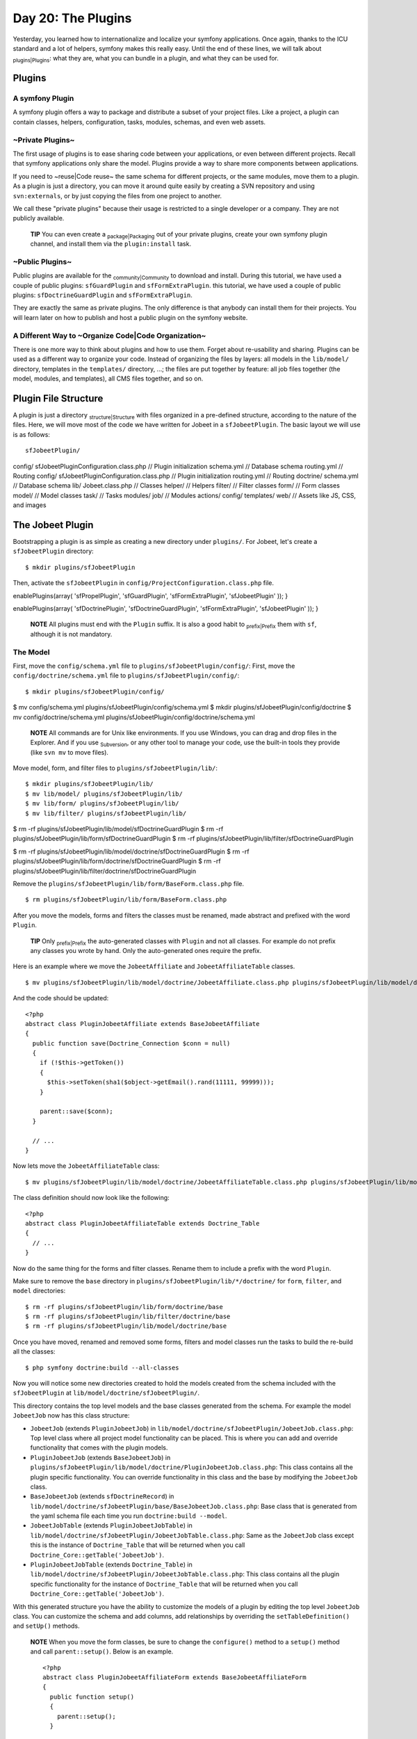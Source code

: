 Day 20: The Plugins
===================

Yesterday, you learned how to internationalize and localize your
symfony applications. Once again, thanks to the ICU standard and a
lot of helpers, symfony makes this really easy. Until the end of
these lines, we will talk about \ :sub:`plugins\|Plugins`\ : what
they are, what you can bundle in a plugin, and what they can be
used for.

Plugins
-------

A symfony Plugin
~~~~~~~~~~~~~~~~

A symfony plugin offers a way to package and distribute a subset of
your project files. Like a project, a plugin can contain classes,
helpers, configuration, tasks, modules, schemas, and even web
assets.

~Private Plugins~
~~~~~~~~~~~~~~~~~

The first usage of plugins is to ease sharing code between your
applications, or even between different projects. Recall that
symfony applications only share the model. Plugins provide a way to
share more components between applications.

If you need to ~reuse\|Code reuse~ the same schema for different
projects, or the same modules, move them to a plugin. As a plugin
is just a directory, you can move it around quite easily by
creating a SVN repository and using ``svn:externals``, or by just
copying the files from one project to another.

We call these "private plugins" because their usage is restricted
to a single developer or a company. They are not publicly
available.

    **TIP** You can even create a \ :sub:`package\|Packaging`\  out of
    your private plugins, create your own symfony plugin channel, and
    install them via the ``plugin:install`` task.


~Public Plugins~
~~~~~~~~~~~~~~~~

Public plugins are available for the
\ :sub:`community\|Community`\  to download and install. During
this tutorial, we have used a couple of public plugins:
``sfGuardPlugin`` and ``sfFormExtraPlugin``. this tutorial, we have
used a couple of public plugins: ``sfDoctrineGuardPlugin`` and
``sfFormExtraPlugin``.

They are exactly the same as private plugins. The only difference
is that anybody can install them for their projects. You will learn
later on how to publish and host a public plugin on the symfony
website.

A Different Way to ~Organize Code\|Code Organization~
~~~~~~~~~~~~~~~~~~~~~~~~~~~~~~~~~~~~~~~~~~~~~~~~~~~~~

There is one more way to think about plugins and how to use them.
Forget about re-usability and sharing. Plugins can be used as a
different way to organize your code. Instead of organizing the
files by layers: all models in the ``lib/model/`` directory,
templates in the ``templates/`` directory, ...; the files are put
together by feature: all job files together (the model, modules,
and templates), all CMS files together, and so on.

Plugin File Structure
---------------------

A plugin is just a directory \ :sub:`structure\|Structure`\  with
files organized in a pre-defined structure, according to the nature
of the files. Here, we will move most of the code we have written
for Jobeet in a ``sfJobeetPlugin``. The basic layout we will use is
as follows:

::

    sfJobeetPlugin/

config/ sfJobeetPluginConfiguration.class.php // Plugin
initialization schema.yml // Database schema routing.yml // Routing
config/ sfJobeetPluginConfiguration.class.php // Plugin
initialization routing.yml // Routing doctrine/ schema.yml //
Database schema lib/ Jobeet.class.php // Classes helper/ // Helpers
filter/ // Filter classes form/ // Form classes model/ // Model
classes task/ // Tasks modules/ job/ // Modules actions/ config/
templates/ web/ // Assets like JS, CSS, and images

The Jobeet Plugin
-----------------

Bootstrapping a plugin is as simple as creating a new directory
under ``plugins/``. For Jobeet, let's create a ``sfJobeetPlugin``
directory:

::

    $ mkdir plugins/sfJobeetPlugin

Then, activate the ``sfJobeetPlugin`` in
``config/ProjectConfiguration.class.php`` file.


.. raw:: html

   <?php
       public function setup()
       {
         $this->
   
enablePlugins(array( 'sfPropelPlugin', 'sfGuardPlugin',
'sfFormExtraPlugin', 'sfJobeetPlugin' )); }

.. raw:: html

   <?php
       public function setup()
       {
         $this->
   
enablePlugins(array( 'sfDoctrinePlugin', 'sfDoctrineGuardPlugin',
'sfFormExtraPlugin', 'sfJobeetPlugin' )); }

    **NOTE** All plugins must end with the ``Plugin`` suffix. It is
    also a good habit to \ :sub:`prefix\|Prefix`\  them with ``sf``,
    although it is not mandatory.


The Model
~~~~~~~~~

First, move the ``config/schema.yml`` file to
``plugins/sfJobeetPlugin/config/``: First, move the
``config/doctrine/schema.yml`` file to
``plugins/sfJobeetPlugin/config/``:

::

    $ mkdir plugins/sfJobeetPlugin/config/

$ mv config/schema.yml plugins/sfJobeetPlugin/config/schema.yml $
mkdir plugins/sfJobeetPlugin/config/doctrine $ mv
config/doctrine/schema.yml
plugins/sfJobeetPlugin/config/doctrine/schema.yml

    **NOTE** All commands are for Unix like environments. If you use
    Windows, you can drag and drop files in the Explorer. And if you
    use \ :sub:`Subversion`\ , or any other tool to manage your code,
    use the built-in tools they provide (like ``svn mv`` to move
    files).


Move model, form, and filter files to
``plugins/sfJobeetPlugin/lib/``:

::

    $ mkdir plugins/sfJobeetPlugin/lib/
    $ mv lib/model/ plugins/sfJobeetPlugin/lib/
    $ mv lib/form/ plugins/sfJobeetPlugin/lib/
    $ mv lib/filter/ plugins/sfJobeetPlugin/lib/

$ rm -rf plugins/sfJobeetPlugin/lib/model/sfDoctrineGuardPlugin $
rm -rf plugins/sfJobeetPlugin/lib/form/sfDoctrineGuardPlugin $ rm
-rf plugins/sfJobeetPlugin/lib/filter/sfDoctrineGuardPlugin

$ rm -rf
plugins/sfJobeetPlugin/lib/model/doctrine/sfDoctrineGuardPlugin $
rm -rf
plugins/sfJobeetPlugin/lib/form/doctrine/sfDoctrineGuardPlugin $ rm
-rf
plugins/sfJobeetPlugin/lib/filter/doctrine/sfDoctrineGuardPlugin

Remove the ``plugins/sfJobeetPlugin/lib/form/BaseForm.class.php``
file.

::

    $ rm plugins/sfJobeetPlugin/lib/form/BaseForm.class.php

After you move the models, forms and filters the classes must be
renamed, made abstract and prefixed with the word ``Plugin``.

    **TIP** Only \ :sub:`prefix\|Prefix`\  the auto-generated classes
    with ``Plugin`` and not all classes. For example do not prefix any
    classes you wrote by hand. Only the auto-generated ones require the
    prefix.


Here is an example where we move the ``JobeetAffiliate`` and
``JobeetAffiliateTable`` classes.

::

    $ mv plugins/sfJobeetPlugin/lib/model/doctrine/JobeetAffiliate.class.php plugins/sfJobeetPlugin/lib/model/doctrine/PluginJobeetAffiliate.class.php

And the code should be updated:

::

    <?php
    abstract class PluginJobeetAffiliate extends BaseJobeetAffiliate
    {
      public function save(Doctrine_Connection $conn = null)
      {
        if (!$this->getToken())
        {
          $this->setToken(sha1($object->getEmail().rand(11111, 99999)));
        }
    
        parent::save($conn);
      }
    
      // ...
    }

Now lets move the ``JobeetAffiliateTable`` class:

::

    $ mv plugins/sfJobeetPlugin/lib/model/doctrine/JobeetAffiliateTable.class.php plugins/sfJobeetPlugin/lib/model/doctrine/PluginJobeetAffiliateTable.class.php

The class definition should now look like the following:

::

    <?php
    abstract class PluginJobeetAffiliateTable extends Doctrine_Table
    {
      // ...
    }

Now do the same thing for the forms and filter classes. Rename them
to include a prefix with the word ``Plugin``.

Make sure to remove the ``base`` directory in
``plugins/sfJobeetPlugin/lib/*/doctrine/`` for ``form``,
``filter``, and ``model`` directories:

::

    $ rm -rf plugins/sfJobeetPlugin/lib/form/doctrine/base
    $ rm -rf plugins/sfJobeetPlugin/lib/filter/doctrine/base
    $ rm -rf plugins/sfJobeetPlugin/lib/model/doctrine/base

Once you have moved, renamed and removed some forms, filters and
model classes run the tasks to build the re-build all the classes:

::

    $ php symfony doctrine:build --all-classes

Now you will notice some new directories created to hold the models
created from the schema included with the ``sfJobeetPlugin`` at
``lib/model/doctrine/sfJobeetPlugin/``.

This directory contains the top level models and the base classes
generated from the schema. For example the model ``JobeetJob`` now
has this class structure:


-  ``JobeetJob`` (extends ``PluginJobeetJob``) in
   ``lib/model/doctrine/sfJobeetPlugin/JobeetJob.class.php``: Top
   level class where all project model functionality can be placed.
   This is where you can add and override functionality that comes
   with the plugin models.

-  ``PluginJobeetJob`` (extends ``BaseJobeetJob``) in
   ``plugins/sfJobeetPlugin/lib/model/doctrine/PluginJobeetJob.class.php``:
   This class contains all the plugin specific functionality. You can
   override functionality in this class and the base by modifying the
   ``JobeetJob`` class.

-  ``BaseJobeetJob`` (extends ``sfDoctrineRecord``) in
   ``lib/model/doctrine/sfJobeetPlugin/base/BaseJobeetJob.class.php``:
   Base class that is generated from the yaml schema file each time
   you run ``doctrine:build --model``.

-  ``JobeetJobTable`` (extends ``PluginJobeetJobTable``) in
   ``lib/model/doctrine/sfJobeetPlugin/JobeetJobTable.class.php``:
   Same as the ``JobeetJob`` class except this is the instance of
   ``Doctrine_Table`` that will be returned when you call
   ``Doctrine_Core::getTable('JobeetJob')``.

-  ``PluginJobeetJobTable`` (extends ``Doctrine_Table``) in
   ``lib/model/doctrine/sfJobeetPlugin/JobeetJobTable.class.php``:
   This class contains all the plugin specific functionality for the
   instance of ``Doctrine_Table`` that will be returned when you call
   ``Doctrine_Core::getTable('JobeetJob')``.


With this generated structure you have the ability to customize the
models of a plugin by editing the top level ``JobeetJob`` class.
You can customize the schema and add columns, add relationships by
overriding the ``setTableDefinition()`` and ``setUp()`` methods.

    **NOTE** When you move the form classes, be sure to change the
    ``configure()`` method to a ``setup()`` method and call
    ``parent::setup()``. Below is an example.

    ::

        <?php
        abstract class PluginJobeetAffiliateForm extends BaseJobeetAffiliateForm
        {
          public function setup()
          {
            parent::setup();
          }
          
          // ...
        }


If you were to run the ``propel:build --model`` task now, symfony
would still generate the files under ``lib/model/``, which is not
what we want. The Propel output directory can be configured by
adding a ``package`` option. Open the ``schema.yml`` and add the
following configuration:

::

    [yml]
    # plugins/sfJobeetPlugin/config/schema.yml
    propel:
      _attributes:      { package: plugins.sfJobeetPlugin.lib.model }

Now symfony will generate its files under the
``plugins/sfJobeetPlugin/lib/model/`` directory. The form and
filter builders also take this configuration into account when they
generate files.

The ``propel:build --sql`` task generates a SQL file to create
tables. As the file is named after the package, remove the current
one:

::

    $ rm data/sql/lib.model.schema.sql

Now, if you run ``propel:build --all --and-load``, symfony will
generate files under the plugin ``lib/model/`` directory as
expected:

::

    $ php symfony propel:build --all --and-load --no-confirmation

After running the task, check that no ``lib/model/`` directory has
been created. The task has created ``lib/form/`` and
``lib/filter/`` directories, however. They both include base
classes for all Propel forms in your project.

As these files are global for a project, remove them from the
plugin:

::

    $ rm plugins/sfJobeetPlugin/lib/form/BaseFormPropel.class.php
    $ rm plugins/sfJobeetPlugin/lib/filter/BaseFormFilterPropel.class.php

We need to make sure our plugin doesn't have the base classes for
all Doctrine forms. These files are global for a project and will
be re-generated with the ``doctrine:build --forms`` and
``doctrine:build --filters``.

Remove the files from the plugin:

::

    $ rm plugins/sfJobeetPlugin/lib/form/doctrine/BaseFormDoctrine.class.php
    $ rm plugins/sfJobeetPlugin/lib/filter/doctrine/BaseFormFilterDoctrine.class.php

You can also move the ``Jobeet.class.php`` file to the plugin:

::

    $ mv lib/Jobeet.class.php plugins/sfJobeetPlugin/lib/

As we have moved files around, clear the cache:

::

    $ php symfony cc

    **TIP** If you use a PHP accelerator like APC and things get weird
    at this point, restart Apache.


Now that all the model files have been moved to the plugin, run the
tests to check that everything still works fine:

::

    $ php symfony test:all

The Controllers and the Views
~~~~~~~~~~~~~~~~~~~~~~~~~~~~~

The next logical step is to move the modules to the plugin. To
avoid module name collisions, it is always a good habit to
\ :sub:`prefix\|Prefix`\  plugin module names with the plugin
name:

::

    $ mkdir plugins/sfJobeetPlugin/modules/
    $ mv apps/frontend/modules/affiliate plugins/sfJobeetPlugin/modules/sfJobeetAffiliate
    $ mv apps/frontend/modules/api plugins/sfJobeetPlugin/modules/sfJobeetApi
    $ mv apps/frontend/modules/category plugins/sfJobeetPlugin/modules/sfJobeetCategory
    $ mv apps/frontend/modules/job plugins/sfJobeetPlugin/modules/sfJobeetJob
    $ mv apps/frontend/modules/language plugins/sfJobeetPlugin/modules/sfJobeetLanguage

For each module, you also need to change the class name in all
``actions.class.php`` and ``components.class.php`` files (for
instance, the ``affiliateActions`` class needs to be renamed to
``sfJobeetAffiliateActions``).

The ``include_partial()`` and ``include_component()`` calls must
also be changed in the following templates:


-  ``sfJobeetAffiliate/templates/_form.php`` (change ``affiliate``
   to ``sfJobeetAffiliate``)
-  ``sfJobeetCategory/templates/showSuccess.atom.php``
-  ``sfJobeetCategory/templates/showSuccess.php``
-  ``sfJobeetJob/templates/indexSuccess.atom.php``
-  ``sfJobeetJob/templates/indexSuccess.php``
-  ``sfJobeetJob/templates/searchSuccess.php``
-  ``sfJobeetJob/templates/showSuccess.php``
-  ``apps/frontend/templates/layout.php``

Update the ``search`` and ``delete`` actions:

::

    <?php
    // plugins/sfJobeetPlugin/modules/sfJobeetJob/actions/actions.class.php
    class sfJobeetJobActions extends sfActions
    {
      public function executeSearch(sfWebRequest $request)
      {
        $this->forwardUnless($query = $request->getParameter('query'), 'sfJobeetJob', 'index');

:math:`$this->jobs = JobeetJobPeer::getForLuceneQuery($`query);
:math:`$this->jobs = Doctrine_Core::getTable('JobeetJob') ➥ ->getForLuceneQuery($`query);

::

        if ($request->isXmlHttpRequest())
        {
          if ('*' == $query || !$this->jobs)
          {
            return $this->renderText('No results.');
          }
    
          return $this->renderPartial('sfJobeetJob/list',
             ➥ array('jobs' => $this->jobs));
        }
      }
    
      public function executeDelete(sfWebRequest $request)
      {
        $request->checkCSRFProtection();
    
        $jobeet_job = $this->getRoute()->getObject();
        $jobeet_job->delete();
    
        $this->redirect('sfJobeetJob/index');
      }
    
      // ...
    }

Now, modify the ``routing.yml`` file to take these changes into
account:

::

    [yml]
    # apps/frontend/config/routing.yml
    affiliate:
      class:   sfPropelRouteCollection
      options:
        model:          JobeetAffiliate
        actions:        [new, create]
        object_actions: { wait: GET }
        prefix_path:    /:sf_culture/affiliate
        module:         sfJobeetAffiliate
      requirements:
        sf_culture: (?:fr|en)
    
    api_jobs:
      url:     /api/:token/jobs.:sf_format
      class:   sfPropelRoute
      param:   { module: sfJobeetApi, action: list }
      options: { model: JobeetJob, type: list, method: getForToken }
      requirements:
        sf_format: (?:xml|json|yaml)
    
    category:
      url:     /:sf_culture/category/:slug.:sf_format
      class:   sfPropelRoute
      param:   { module: sfJobeetCategory, action: show, sf_format: html }
      options: { model: JobeetCategory, type: object, method: doSelectForSlug }
      requirements:
        sf_format: (?:html|atom)
        sf_culture: (?:fr|en)
    
    job_search:
      url:   /:sf_culture/search
      param: { module: sfJobeetJob, action: search }
      requirements:
        sf_culture: (?:fr|en)
    
    job:
      class:   sfPropelRouteCollection
      options:
        model:          JobeetJob
        column:         token
        object_actions: { publish: PUT, extend: PUT }
        prefix_path:    /:sf_culture/job
        module:         sfJobeetJob
      requirements:
        token: \w+
        sf_culture: (?:fr|en)
    
    job_show_user:
      url:     /:sf_culture/job/:company_slug/:location_slug/:id/:position_slug
      class:   sfPropelRoute

options: model: JobeetJob type: object method\_for\_criteria:
doSelectActive options: model: JobeetJob type: object
method\_for\_query: retrieveActiveJob param: { module: sfJobeetJob,
action: show } requirements: id: + sf\_method: GET sf\_culture:
(?:fr\|en)

::

    change_language:
      url:   /change_language
      param: { module: sfJobeetLanguage, action: changeLanguage }
    
    localized_homepage:
      url:   /:sf_culture/
      param: { module: sfJobeetJob, action: index }
      requirements:
        sf_culture: (?:fr|en)
    
    homepage:
      url:   /
      param: { module: sfJobeetJob, action: index }

If you try to browse the Jobeet website now, you will have
exceptions telling you that the modules are not enabled. As plugins
are shared amongst all applications in a project, you need to
specifically enable the module you need for a given application in
its ``settings.yml`` configuration file:

::

    [yml]
    # apps/frontend/config/settings.yml
    all:
      .settings:
        enabled_modules:
          - default
          - sfJobeetAffiliate
          - sfJobeetApi
          - sfJobeetCategory
          - sfJobeetJob
          - sfJobeetLanguage

The last step of the migration is to fix the functional tests where
we test for the module name.

The Tasks
~~~~~~~~~

Tasks can be moved to the plugin quite easily:

::

    $ mv lib/task plugins/sfJobeetPlugin/lib/

The i18n Files
~~~~~~~~~~~~~~

A plugin can also contain XLIFF files:

::

    $ mv apps/frontend/i18n plugins/sfJobeetPlugin/

The Routing
~~~~~~~~~~~

A plugin can also contain routing rules:

::

    $ mv apps/frontend/config/routing.yml plugins/sfJobeetPlugin/config/

The Assets
~~~~~~~~~~

Even if it is a bit counter-intuitive, a plugin can also contain
web assets like images, stylesheets, and JavaScripts. As we don't
want to distribute the Jobeet plugin, it does not really make
sense, but it is possible by creating a
``plugins/sfJobeetPlugin/web/`` directory.

A plugin's assets must be accessible in the project's ``web/``
directory to be viewable from a browser. The
``plugin:publish-assets`` addresses this by creating symlinks under
Unix system and by copying the files on the Windows platform:

::

    $ php symfony plugin:publish-assets

The User
~~~~~~~~

Moving the ``myUser`` class methods that deal with job history is a
bit more involved. We could create a ``JobeetUser`` class and make
``myUser`` inherit from it. But there is a better way, especially
if several plugins want to add new methods to the class.

Core symfony objects notify events during their life-cycle that you
can listen to. In our case, we need to listen to the
``user.method_not_found`` event, which occurs when an undefined
method is called on the ``sfUser`` object.

When symfony is initialized, all plugins are also initialized if
they have a plugin configuration class:

::

    <?php
    // plugins/sfJobeetPlugin/config/sfJobeetPluginConfiguration.class.php
    class sfJobeetPluginConfiguration extends sfPluginConfiguration
    {
      public function initialize()
      {
        $this->dispatcher->connect('user.method_not_found', array('JobeetUser', 'methodNotFound'));
      }
    }

Event notifications are managed by
```sfEventDispatcher`` <http://www.symfony-project.org/api/1_4/sfEventDispatcher>`_,
the event dispatcher object. Registering a listener is as simple as
calling the ``connect()`` method. The ``connect()`` method connects
an event name to a PHP callable.

    **NOTE** A
    `PHP callable <http://www.php.net/manual/en/function.is-callable.php>`_
    is a PHP variable that can be used by the ``call_user_func()``
    function and returns ``true`` when passed to the ``is_callable()``
    function. A string represents a function, and an array can
    represent an object method or a class method.


With the above code in place, ``myUser`` object will call the
static ``methodNotFound()`` method of the ``JobeetUser`` class
whenever it is unable to find a method. It is then up to the
``methodNotFound()`` method to process the missing method or not.

Remove all methods from the ``myUser`` class and create the
``JobeetUser`` class:

::

    <?php
    // apps/frontend/lib/myUser.class.php
    class myUser extends sfBasicSecurityUser
    {
    }
    
    // plugins/sfJobeetPlugin/lib/JobeetUser.class.php
    class JobeetUser
    {
      static public function methodNotFound(sfEvent $event)
      {
        if (method_exists('JobeetUser', $event['method']))
        {
          $event->setReturnValue(call_user_func_array(
            array('JobeetUser', $event['method']),
            array_merge(array($event->getSubject()), $event['arguments'])
          ));
    
          return true;
        }
      }
    
      static public function isFirstRequest(sfUser $user, $boolean = null)
      {
        if (is_null($boolean))
        {
          return $user->getAttribute('first_request', true);
        }
        else
        {
          $user->setAttribute('first_request', $boolean);
        }
      }
    
      static public function addJobToHistory(sfUser $user, JobeetJob $job)
      {
        $ids = $user->getAttribute('job_history', array());
    
        if (!in_array($job->getId(), $ids))
        {
          array_unshift($ids, $job->getId());
          $user->setAttribute('job_history', array_slice($ids, 0, 3));
        }
      }
    
      static public function getJobHistory(sfUser $user)
      {

return
JobeetJobPeer::retrieveByPks($user->getAttribute('job\_history',
array())); $ids = $user->getAttribute('job\_history', array());

::

        if (!empty($ids))
        {
          return Doctrine_Core::getTable('JobeetJob')
            ->createQuery('a')
            ->whereIn('a.id', $ids)
            ->execute();
        }
    
        return array();

}

::

      static public function resetJobHistory(sfUser $user)
      {
        $user->getAttributeHolder()->remove('job_history');
      }
    }

When the dispatcher calls the ``methodNotFound()`` method, it
passes a
```sfEvent`` <http://www.symfony-project.org/api/1_4/sfEvent>`_
object.

If the method exists in the ``JobeetUser`` class, it is called and
its returned value is subsequently returned to the notifier. If
not, symfony will try the next registered listener or throw an
Exception.

The ``getSubject()`` method returns the notifier of the event,
which in this case is the current ``myUser`` object.

The Default Structure vs. the Plugin Architecture
~~~~~~~~~~~~~~~~~~~~~~~~~~~~~~~~~~~~~~~~~~~~~~~~~

Using the plugin architecture allows you to organize your code in a
different way:

.. figure:: http://www.symfony-project.org/images/jobeet/1_4/20/plugin_architecture.png
   :align: center
   :alt: Plugin Architecture
   
   Plugin Architecture

Using Plugins
-------------

When you start implementing a new feature, or if you try to solve a
classic web problem, odds are that someone has already solved the
same problem and perhaps packaged the solution as a symfony plugin.
To you look for a public symfony plugin, go to the
`plugin section <http://www.symfony-project.org/plugins/>`_ of the
symfony website.

As a plugin is self-contained in a directory, there are several way
to install it:


-  Using the ``plugin:install`` task (it only works if the plugin
   developer has created a plugin package and uploaded it on the
   symfony website)
-  Downloading the package and manually un-archive it under the
   ``plugins/`` directory (it also need that the developer has
   uploaded a package)
-  Creating a ``svn:externals`` in ``plugins/`` for the plugin (it
   only works if the plugin developer host its plugin on Subversion)

The last two ways are easy but lack some flexibility. The first way
allows you to install the latest version according to the project
symfony version, easily upgrade to the latest stable release, and
to easily manage dependencies between plugins.

Contributing a Plugin
---------------------

Packaging a Plugin
~~~~~~~~~~~~~~~~~~

To create a plugin package, you need to add some mandatory files to
the plugin directory structure. First, create a ``README`` file at
the root of the plugin directory and explain how to install the
plugin, what it provides, and what not. The ``README`` file must be
formatted with the
`Markdown format <http://daringfireball.net/projects/markdown/syntax>`_.
This file will be used on the symfony website as the main piece of
documentation. You can test the conversion of your README file to
HTML by using the
`symfony plugin dingus <http://www.symfony-project.org/plugins/markdown_dingus>`_.

    **SIDEBAR** Plugin Development Tasks

    If you find yourself frequently creating private and/or public
    plugins, consider taking advantage of some of the tasks in the
    `sfTaskExtraPlugin <http://www.symfony-project.com/plugins/sfTaskExtraPlugin>`_.
    This plugin, maintained by the core team, includes a number of
    tasks that help you streamline the plugin lifecycle:

    
    -  ``generate:plugin``
    -  ``plugin:package``


You also need to create a ``LICENSE`` file. Choosing a license is
not an easy task, but the symfony plugin section only lists plugins
that are released under a license similar to the symfony one (MIT,
BSD, LGPL, and PHP). The content of the ``LICENSE`` file will be
displayed under the license tab of your plugin's public page.

The last step is to create a ``package.xml`` file at the root of
the plugin directory. This ``package.xml`` file follows the
`PEAR package syntax <http://pear.php.net/manual/en/guide-developers.php>`_.

    **NOTE** The best way to learn the ``package.xml`` syntax is
    certainly to copy the one used by an
    `existing plugin <http://svn.symfony-project.com/plugins/sfGuardPlugin/branches/1.2/package.xml>`_.


The ``package.xml`` file is composed of several parts as you can
see in this template example:

::

    [xml]
    <!-- plugins/sfJobeetPlugin/package.xml -->
    <?xml version="1.0" encoding="UTF-8"?>
    <package packagerversion="1.4.1" version="2.0"
       xmlns="http://pear.php.net/dtd/package-2.0"
       xmlns:tasks="http://pear.php.net/dtd/tasks-1.0"
       xmlns:xsi="http://www.w3.org/2001/XMLSchema-instance"
       xsi:schemaLocation="http://pear.php.net/dtd/tasks-1.0
       http://pear.php.net/dtd/tasks-1.0.xsd http://pear.php.net/dtd/package-2.0
       http://pear.php.net/dtd/package-2.0.xsd">
      <name>sfJobeetPlugin</name>
      <channel>plugins.symfony-project.org</channel>
      <summary>A job board plugin.</summary>
      <description>A job board plugin.</description>
      <lead>
        <name>Fabien POTENCIER</name>
        <user>fabpot</user>
        <email>fabien.potencier@symfony-project.com</email>
        <active>yes</active>
      </lead>
      <date>2008-12-20</date>
      <version>
        <release>1.0.0</release>
        <api>1.0.0</api>
      </version>
      <stability>
        <release>stable</release>
        <api>stable</api>
      </stability>
      <license uri="http://www.symfony-project.com/license">
        MIT license
      </license>
      <notes />
    
      <contents>
        <!-- CONTENT -->
      </contents>
    
      <dependencies>
       <!-- DEPENDENCIES -->
      </dependencies>
    
      <phprelease>
    </phprelease>
    
    <changelog>
      <!-- CHANGELOG -->
    </changelog>
    </package>

The ``<contents>`` tag contains the files that need to be put into
the package:

::

    [xml]
    <contents>
      <dir name="/">
        <file role="data" name="README" />
        <file role="data" name="LICENSE" />
    
        <dir name="config">
          <file role="data" name="config.php" />
          <file role="data" name="schema.yml" />
        </dir>
    
        <!-- ... -->
      </dir>
    </contents>

The ``<dependencies>`` tag references all dependencies the plugin
might have: PHP, symfony, and also other plugins. This information
is used by the ``plugin:install`` task to install the best plugin
version for the project environment and to also install required
plugin dependencies if any.

::

    [xml]
    <dependencies>
      <required>
        <php>
          <min>5.0.0</min>
        </php>
        <pearinstaller>
          <min>1.4.1</min>
        </pearinstaller>
        <package>
          <name>symfony</name>
          <channel>pear.symfony-project.com</channel>
          <min>1.3.0</min>
          <max>1.5.0</max>
          <exclude>1.5.0</exclude>
        </package>
      </required>
    </dependencies>

You should always declare a dependency on symfony, as we have done
here. Declaring a minimum and a maximum version allows the
``plugin:install`` to know what symfony version is mandatory as
symfony versions can have slightly different APIs.

Declaring a dependency with another plugin is also possible:

::

    [xml]
    <package>
      <name>sfFooPlugin</name>
      <channel>plugins.symfony-project.org</channel>
      <min>1.0.0</min>
      <max>1.2.0</max>
      <exclude>1.2.0</exclude>
    </package>

The ``<changelog>`` tag is optional but gives useful information
about what changed between releases. This information is available
under the "Changelog" tab and also in the
`plugin feed <http://www.symfony-project.org/plugins/recently.rss>`_.

::

    [xml]
    <changelog>
      <release>
        <version>
          <release>1.0.0</release>
          <api>1.0.0</api>
        </version>
        <stability>
          <release>stable</release>
          <api>stable</api>
        </stability>
        <license uri="http://www.symfony-project.com/license">
          MIT license
        </license>
        <date>2008-12-20</date>
        <license>MIT</license>
        <notes>
           * fabien: First release of the plugin
        </notes>
      </release>
    </changelog>

Hosting a Plugin on the symfony Website
~~~~~~~~~~~~~~~~~~~~~~~~~~~~~~~~~~~~~~~

If you develop a useful plugin and you want to share it with the
symfony community,
`create a symfony account <http://www.symfony-project.org/user/new>`_
if you don't have one already and then, create a
`new plugin <http://www.symfony-project.org/plugins/new>`_.

You will automatically become the administrator for the plugin and
you will see an "admin" tab in the interface. In this tab, you will
find everything you need to manage your plugin and upload your
packages.

    **NOTE** The
    `plugin FAQ <http://www.symfony-project.org/plugins/FAQ>`_ contains
    a lot of useful information for plugin developers.


Final Thoughts
--------------

Creating plugins, and sharing them with the community is one of the
best ways to contribute back to the symfony project. It is so easy,
that the symfony plugin repository is full of useful, fun, but also
ridiculous plugins.

**ORM**


